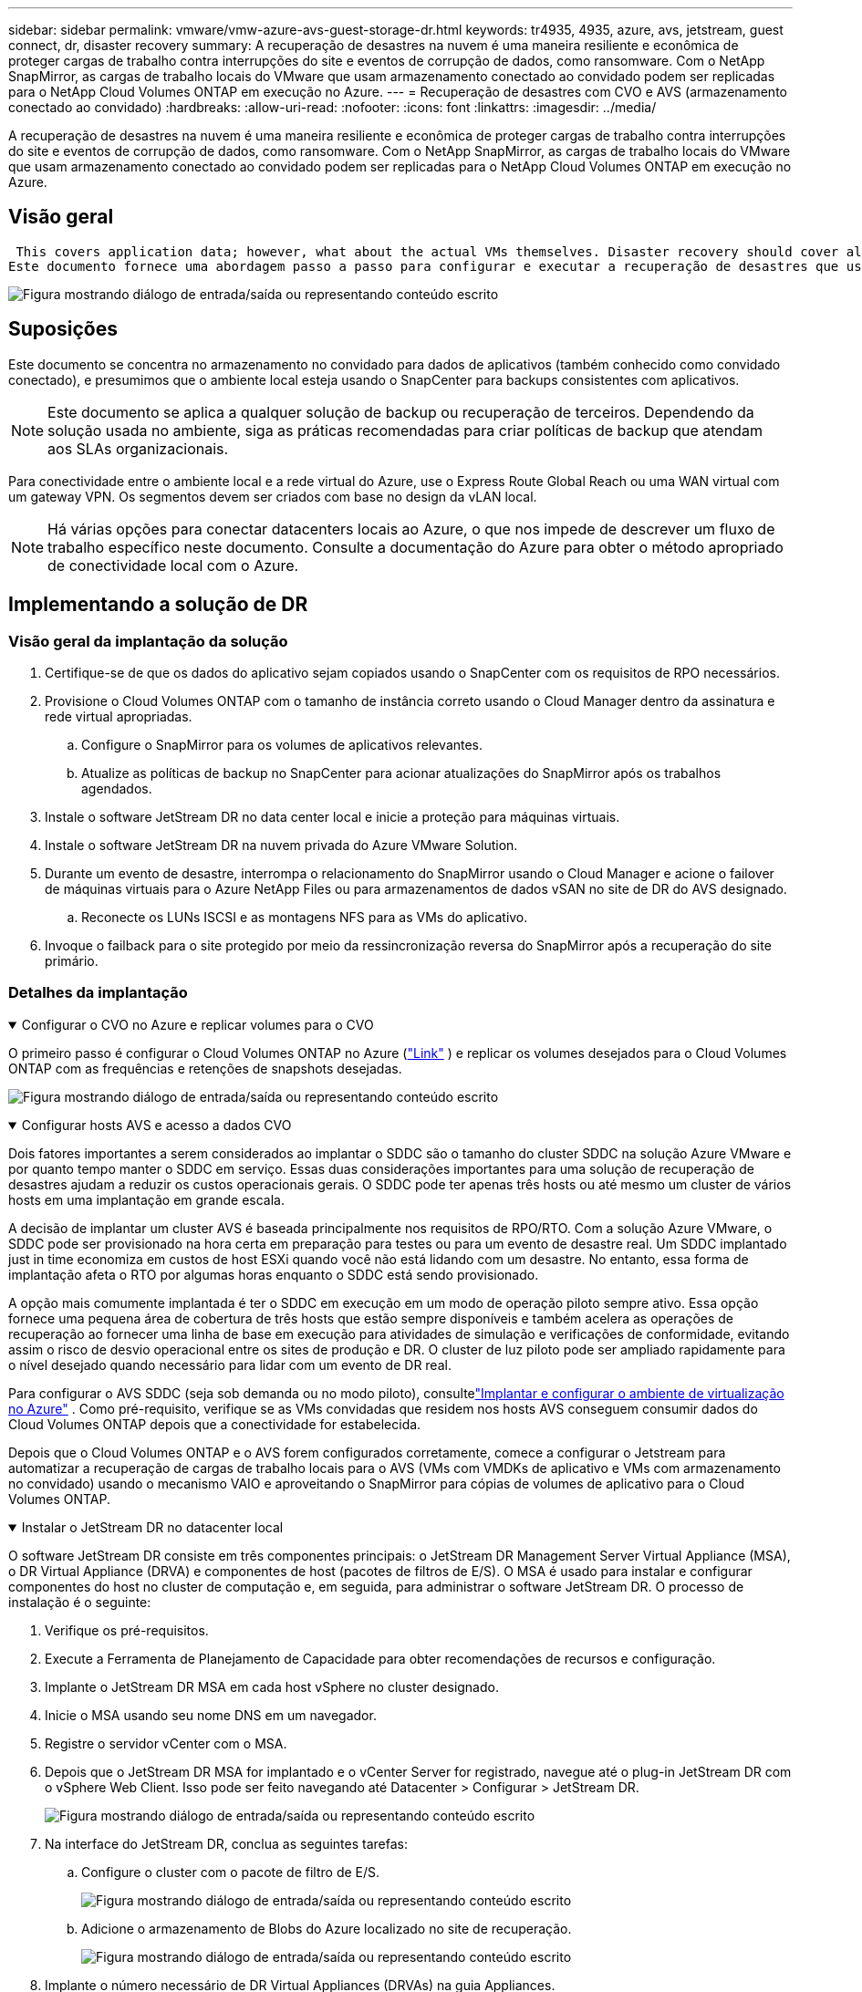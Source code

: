 ---
sidebar: sidebar 
permalink: vmware/vmw-azure-avs-guest-storage-dr.html 
keywords: tr4935, 4935, azure, avs, jetstream, guest connect, dr, disaster recovery 
summary: A recuperação de desastres na nuvem é uma maneira resiliente e econômica de proteger cargas de trabalho contra interrupções do site e eventos de corrupção de dados, como ransomware.  Com o NetApp SnapMirror, as cargas de trabalho locais do VMware que usam armazenamento conectado ao convidado podem ser replicadas para o NetApp Cloud Volumes ONTAP em execução no Azure. 
---
= Recuperação de desastres com CVO e AVS (armazenamento conectado ao convidado)
:hardbreaks:
:allow-uri-read: 
:nofooter: 
:icons: font
:linkattrs: 
:imagesdir: ../media/


[role="lead"]
A recuperação de desastres na nuvem é uma maneira resiliente e econômica de proteger cargas de trabalho contra interrupções do site e eventos de corrupção de dados, como ransomware.  Com o NetApp SnapMirror, as cargas de trabalho locais do VMware que usam armazenamento conectado ao convidado podem ser replicadas para o NetApp Cloud Volumes ONTAP em execução no Azure.



== Visão geral

 This covers application data; however, what about the actual VMs themselves. Disaster recovery should cover all dependent components, including virtual machines, VMDKs, application data, and more. To accomplish this, SnapMirror along with Jetstream can be used to seamlessly recover workloads replicated from on-premises to Cloud Volumes ONTAP while using vSAN storage for VM VMDKs.
Este documento fornece uma abordagem passo a passo para configurar e executar a recuperação de desastres que usa o NetApp SnapMirror, o JetStream e o Azure VMware Solution (AVS).

image:dr-cvo-avs-001.png["Figura mostrando diálogo de entrada/saída ou representando conteúdo escrito"]



== Suposições

Este documento se concentra no armazenamento no convidado para dados de aplicativos (também conhecido como convidado conectado), e presumimos que o ambiente local esteja usando o SnapCenter para backups consistentes com aplicativos.


NOTE: Este documento se aplica a qualquer solução de backup ou recuperação de terceiros.  Dependendo da solução usada no ambiente, siga as práticas recomendadas para criar políticas de backup que atendam aos SLAs organizacionais.

Para conectividade entre o ambiente local e a rede virtual do Azure, use o Express Route Global Reach ou uma WAN virtual com um gateway VPN.  Os segmentos devem ser criados com base no design da vLAN local.


NOTE: Há várias opções para conectar datacenters locais ao Azure, o que nos impede de descrever um fluxo de trabalho específico neste documento.  Consulte a documentação do Azure para obter o método apropriado de conectividade local com o Azure.



== Implementando a solução de DR



=== Visão geral da implantação da solução

. Certifique-se de que os dados do aplicativo sejam copiados usando o SnapCenter com os requisitos de RPO necessários.
. Provisione o Cloud Volumes ONTAP com o tamanho de instância correto usando o Cloud Manager dentro da assinatura e rede virtual apropriadas.
+
.. Configure o SnapMirror para os volumes de aplicativos relevantes.
.. Atualize as políticas de backup no SnapCenter para acionar atualizações do SnapMirror após os trabalhos agendados.


. Instale o software JetStream DR no data center local e inicie a proteção para máquinas virtuais.
. Instale o software JetStream DR na nuvem privada do Azure VMware Solution.
. Durante um evento de desastre, interrompa o relacionamento do SnapMirror usando o Cloud Manager e acione o failover de máquinas virtuais para o Azure NetApp Files ou para armazenamentos de dados vSAN no site de DR do AVS designado.
+
.. Reconecte os LUNs ISCSI e as montagens NFS para as VMs do aplicativo.


. Invoque o failback para o site protegido por meio da ressincronização reversa do SnapMirror após a recuperação do site primário.




=== Detalhes da implantação

.Configurar o CVO no Azure e replicar volumes para o CVO
[%collapsible%open]
====
O primeiro passo é configurar o Cloud Volumes ONTAP no Azure (link:vmw-azure-avs-guest-storage.html["Link"^] ) e replicar os volumes desejados para o Cloud Volumes ONTAP com as frequências e retenções de snapshots desejadas.

image:dr-cvo-avs-002.png["Figura mostrando diálogo de entrada/saída ou representando conteúdo escrito"]

====
.Configurar hosts AVS e acesso a dados CVO
[%collapsible%open]
====
Dois fatores importantes a serem considerados ao implantar o SDDC são o tamanho do cluster SDDC na solução Azure VMware e por quanto tempo manter o SDDC em serviço.  Essas duas considerações importantes para uma solução de recuperação de desastres ajudam a reduzir os custos operacionais gerais.  O SDDC pode ter apenas três hosts ou até mesmo um cluster de vários hosts em uma implantação em grande escala.

A decisão de implantar um cluster AVS é baseada principalmente nos requisitos de RPO/RTO.  Com a solução Azure VMware, o SDDC pode ser provisionado na hora certa em preparação para testes ou para um evento de desastre real.  Um SDDC implantado just in time economiza em custos de host ESXi quando você não está lidando com um desastre.  No entanto, essa forma de implantação afeta o RTO por algumas horas enquanto o SDDC está sendo provisionado.

A opção mais comumente implantada é ter o SDDC em execução em um modo de operação piloto sempre ativo.  Essa opção fornece uma pequena área de cobertura de três hosts que estão sempre disponíveis e também acelera as operações de recuperação ao fornecer uma linha de base em execução para atividades de simulação e verificações de conformidade, evitando assim o risco de desvio operacional entre os sites de produção e DR.  O cluster de luz piloto pode ser ampliado rapidamente para o nível desejado quando necessário para lidar com um evento de DR real.

Para configurar o AVS SDDC (seja sob demanda ou no modo piloto), consultelink:vmw-azure-avs-setup.html["Implantar e configurar o ambiente de virtualização no Azure"^] .  Como pré-requisito, verifique se as VMs convidadas que residem nos hosts AVS conseguem consumir dados do Cloud Volumes ONTAP depois que a conectividade for estabelecida.

Depois que o Cloud Volumes ONTAP e o AVS forem configurados corretamente, comece a configurar o Jetstream para automatizar a recuperação de cargas de trabalho locais para o AVS (VMs com VMDKs de aplicativo e VMs com armazenamento no convidado) usando o mecanismo VAIO e aproveitando o SnapMirror para cópias de volumes de aplicativo para o Cloud Volumes ONTAP.

====
.Instalar o JetStream DR no datacenter local
[%collapsible%open]
====
O software JetStream DR consiste em três componentes principais: o JetStream DR Management Server Virtual Appliance (MSA), o DR Virtual Appliance (DRVA) e componentes de host (pacotes de filtros de E/S).  O MSA é usado para instalar e configurar componentes do host no cluster de computação e, em seguida, para administrar o software JetStream DR.  O processo de instalação é o seguinte:

. Verifique os pré-requisitos.
. Execute a Ferramenta de Planejamento de Capacidade para obter recomendações de recursos e configuração.
. Implante o JetStream DR MSA em cada host vSphere no cluster designado.
. Inicie o MSA usando seu nome DNS em um navegador.
. Registre o servidor vCenter com o MSA.
. Depois que o JetStream DR MSA for implantado e o vCenter Server for registrado, navegue até o plug-in JetStream DR com o vSphere Web Client.  Isso pode ser feito navegando até Datacenter > Configurar > JetStream DR.
+
image:dr-cvo-avs-003.png["Figura mostrando diálogo de entrada/saída ou representando conteúdo escrito"]

. Na interface do JetStream DR, conclua as seguintes tarefas:
+
.. Configure o cluster com o pacote de filtro de E/S.
+
image:dr-cvo-avs-004.png["Figura mostrando diálogo de entrada/saída ou representando conteúdo escrito"]

.. Adicione o armazenamento de Blobs do Azure localizado no site de recuperação.
+
image:dr-cvo-avs-005.png["Figura mostrando diálogo de entrada/saída ou representando conteúdo escrito"]



. Implante o número necessário de DR Virtual Appliances (DRVAs) na guia Appliances.
+

NOTE: Use a ferramenta de planejamento de capacidade para estimar o número de DRVAs necessários.

+
image:dr-cvo-avs-006.png["Figura mostrando diálogo de entrada/saída ou representando conteúdo escrito"]

+
image:dr-cvo-avs-007.png["Figura mostrando diálogo de entrada/saída ou representando conteúdo escrito"]

. Crie volumes de log de replicação para cada DRVA usando o VMDK dos armazenamentos de dados disponíveis ou do pool de armazenamento iSCSI compartilhado independente.
+
image:dr-cvo-avs-008.png["Figura mostrando diálogo de entrada/saída ou representando conteúdo escrito"]

. Na guia Domínios Protegidos, crie o número necessário de domínios protegidos usando informações sobre o site do Armazenamento de Blobs do Azure, a instância do DRVA e o log de replicação.  Um domínio protegido define uma VM específica ou um conjunto de VMs de aplicativos dentro do cluster que são protegidas em conjunto e recebem uma ordem de prioridade para operações de failover/failback.
+
image:dr-cvo-avs-009.png["Figura mostrando diálogo de entrada/saída ou representando conteúdo escrito"]

+
image:dr-cvo-avs-010.png["Figura mostrando diálogo de entrada/saída ou representando conteúdo escrito"]

. Selecione as VMs a serem protegidas e agrupe-as em grupos de aplicativos com base na dependência.  As definições de aplicativo permitem agrupar conjuntos de VMs em grupos lógicos que contêm suas ordens de inicialização, atrasos de inicialização e validações de aplicativo opcionais que podem ser executadas na recuperação.
+

NOTE: Certifique-se de que o mesmo modo de proteção seja usado para todas as VMs em um domínio protegido.

+

NOTE: O modo Write-Back (VMDK) oferece maior desempenho.

+
image:dr-cvo-avs-011.png["Figura mostrando diálogo de entrada/saída ou representando conteúdo escrito"]

. Certifique-se de que os volumes de log de replicação sejam colocados em armazenamento de alto desempenho.
+
image:dr-cvo-avs-012.png["Figura mostrando diálogo de entrada/saída ou representando conteúdo escrito"]

. Após terminar, clique em Iniciar proteção para o domínio protegido.  Isso inicia a replicação de dados das VMs selecionadas para o repositório de Blobs designado.
+
image:dr-cvo-avs-013.png["Figura mostrando diálogo de entrada/saída ou representando conteúdo escrito"]

. Após a conclusão da replicação, o status de proteção da VM é marcado como Recuperável.
+
image:dr-cvo-avs-014.png["Figura mostrando diálogo de entrada/saída ou representando conteúdo escrito"]

+

NOTE: Os runbooks de failover podem ser configurados para agrupar as VMs (chamado de grupo de recuperação), definir a sequência da ordem de inicialização e modificar as configurações de CPU/memória, juntamente com as configurações de IP.

. Clique em Configurações e depois no link Configurar runbook para configurar o grupo de runbooks.
+
image:dr-cvo-avs-015.png["Figura mostrando diálogo de entrada/saída ou representando conteúdo escrito"]

. Clique no botão Criar grupo para começar a criar um novo grupo de runbook.
+

NOTE: Se necessário, na parte inferior da tela, aplique pré-scripts e pós-scripts personalizados para serem executados automaticamente antes e depois da operação do grupo de runbooks.  Certifique-se de que os scripts do Runbook estejam residindo no servidor de gerenciamento.

+
image:dr-cvo-avs-016.png["Figura mostrando diálogo de entrada/saída ou representando conteúdo escrito"]

. Edite as configurações da VM conforme necessário.  Especifique os parâmetros para recuperar as VMs, incluindo a sequência de inicialização, o atraso de inicialização (especificado em segundos), o número de CPUs e a quantidade de memória a ser alocada.  Altere a sequência de inicialização das VMs clicando nas setas para cima ou para baixo.  Também são fornecidas opções para manter o MAC.
+
image:dr-cvo-avs-017.png["Figura mostrando diálogo de entrada/saída ou representando conteúdo escrito"]

. Endereços IP estáticos podem ser configurados manualmente para as VMs individuais do grupo.  Clique no link Visualização da NIC de uma VM para configurar manualmente suas configurações de endereço IP.
+
image:dr-cvo-avs-018.png["Figura mostrando diálogo de entrada/saída ou representando conteúdo escrito"]

. Clique no botão Configurar para salvar as configurações de NIC para as respectivas VMs.
+
image:dr-cvo-avs-019.png["Figura mostrando diálogo de entrada/saída ou representando conteúdo escrito"]

+
image:dr-cvo-avs-020.png["Figura mostrando diálogo de entrada/saída ou representando conteúdo escrito"]



O status dos runbooks de failover e failback agora está listado como Configurado.  Os grupos de runbooks de failover e failback são criados em pares usando o mesmo grupo inicial de VMs e configurações.  Se necessário, as configurações de qualquer grupo de runbooks podem ser personalizadas individualmente clicando no respectivo link Detalhes e fazendo alterações.

====
.Instalar JetStream DR para AVS em nuvem privada
[%collapsible%open]
====
Uma prática recomendada para um site de recuperação (AVS) é criar um cluster de luz piloto de três nós com antecedência.  Isso permite que a infraestrutura do site de recuperação seja pré-configurada, incluindo o seguinte:

* Segmentos de rede de destino, firewalls, serviços como DHCP e DNS e assim por diante
* Instalação do JetStream DR para AVS
* Configuração de volumes ANF como datastores e muito mais


O JetStream DR suporta um modo RTO próximo de zero para domínios de missão crítica.  Para esses domínios, o armazenamento de destino deve ser pré-instalado.  ANF é um tipo de armazenamento recomendado neste caso.


NOTE: A configuração de rede, incluindo a criação de segmentos, deve ser configurada no cluster AVS para atender aos requisitos locais.


NOTE: Dependendo dos requisitos de SLA e RTO, você pode usar o failover contínuo ou o modo de failover regular (padrão).  Para um RTO próximo de zero, você deve iniciar a reidratação contínua no local de recuperação.

. Para instalar o JetStream DR para AVS em uma nuvem privada do Azure VMware Solution, use o comando Executar.  No portal do Azure, acesse a solução Azure VMware, selecione a nuvem privada e selecione Executar comando > Pacotes > JSDR.Configuration.
+

NOTE: O usuário padrão do CloudAdmin do Azure VMware Solution não tem privilégios suficientes para instalar o JetStream DR para AVS.  A Solução VMware do Azure permite a instalação simplificada e automatizada do JetStream DR invocando o comando Executar Solução VMware do Azure para o JetStream DR.

+
A captura de tela a seguir mostra a instalação usando um endereço IP baseado em DHCP.

+
image:dr-cvo-avs-021.png["Figura mostrando diálogo de entrada/saída ou representando conteúdo escrito"]

. Após a conclusão da instalação do JetStream DR para AVS, atualize o navegador.  Para acessar a interface do usuário do JetStream DR, vá para SDDC Datacenter > Configurar > JetStream DR.
+
image:dr-cvo-avs-022.png["Figura mostrando diálogo de entrada/saída ou representando conteúdo escrito"]

. Na interface do JetStream DR, conclua as seguintes tarefas:
+
.. Adicione a conta do Armazenamento de Blobs do Azure que foi usada para proteger o cluster local como um site de armazenamento e execute a opção Verificar Domínios.
.. Na janela de diálogo pop-up que aparece, selecione o domínio protegido a ser importado e clique no link Importar.
+
image:dr-cvo-avs-023.png["Figura mostrando diálogo de entrada/saída ou representando conteúdo escrito"]



. O domínio é importado para recuperação.  Vá para a aba Domínios Protegidos e verifique se o domínio pretendido foi selecionado ou escolha o desejado no menu Selecionar Domínio Protegido.  Uma lista de VMs recuperáveis no domínio protegido é exibida.
+
image:dr-cvo-avs-024.png["Figura mostrando diálogo de entrada/saída ou representando conteúdo escrito"]

. Depois que os domínios protegidos forem importados, implante os dispositivos DRVA.
+

NOTE: Essas etapas também podem ser automatizadas usando planos criados pela CPT.

. Crie volumes de log de replicação usando armazenamentos de dados vSAN ou ANF disponíveis.
. Importe os domínios protegidos e configure a VA de recuperação para usar um armazenamento de dados ANF para posicionamentos de VM.
+
image:dr-cvo-avs-025.png["Figura mostrando diálogo de entrada/saída ou representando conteúdo escrito"]

+

NOTE: Certifique-se de que o DHCP esteja habilitado no segmento selecionado e que haja IPs suficientes disponíveis.  IPs dinâmicos são usados temporariamente enquanto os domínios estão se recuperando.  Cada VM em recuperação (incluindo reidratação contínua) requer um IP dinâmico individual.  Após a recuperação ser concluída, o IP é liberado e pode ser reutilizado.

. Selecione a opção de failover apropriada (failover contínuo ou failover).  Neste exemplo, a reidratação contínua (failover contínuo) é selecionada.
+

NOTE: Embora os modos Failover Contínuo e Failover sejam diferentes em quando a configuração é realizada, ambos os modos de failover são configurados usando as mesmas etapas.  As etapas de failover são configuradas e executadas juntas em resposta a um evento de desastre.  O failover contínuo pode ser configurado a qualquer momento e então executado em segundo plano durante a operação normal do sistema.  Após a ocorrência de um evento de desastre, o failover contínuo é concluído para transferir imediatamente a propriedade das VMs protegidas para o site de recuperação (RTO próximo de zero).

+
image:dr-cvo-avs-026.png["Figura mostrando diálogo de entrada/saída ou representando conteúdo escrito"]



O processo de failover contínuo é iniciado e seu progresso pode ser monitorado pela interface do usuário.  Clicar no ícone azul na seção Etapa atual expõe uma janela pop-up mostrando detalhes da etapa atual do processo de failover.

====
.Failover e Failback
[%collapsible%open]
====
. Após ocorrer um desastre no cluster protegido do ambiente local (falha parcial ou completa), você pode acionar o failover para VMs usando o Jetstream após interromper o relacionamento do SnapMirror para os respectivos volumes de aplicativo.
+
image:dr-cvo-avs-027.png["Figura mostrando diálogo de entrada/saída ou representando conteúdo escrito"]

+
image:dr-cvo-avs-028.png["Figura mostrando diálogo de entrada/saída ou representando conteúdo escrito"]

+

NOTE: Esta etapa pode ser facilmente automatizada para facilitar o processo de recuperação.

. Acesse a interface do usuário do Jetstream no AVS SDDC (lado de destino) e acione a opção de failover para concluir o failover.  A barra de tarefas mostra o progresso das atividades de failover.
+
Na janela de diálogo que aparece ao concluir o failover, a tarefa de failover pode ser especificada como planejada ou assumida como forçada.

+
image:dr-cvo-avs-029.png["Figura mostrando diálogo de entrada/saída ou representando conteúdo escrito"]

+
image:dr-cvo-avs-030.png["Figura mostrando diálogo de entrada/saída ou representando conteúdo escrito"]

+
O failover forçado pressupõe que o site principal não está mais acessível e a propriedade do domínio protegido deve ser assumida diretamente pelo site de recuperação.

+
image:dr-cvo-avs-031.png["Figura mostrando diálogo de entrada/saída ou representando conteúdo escrito"]

+
image:dr-cvo-avs-032.png["Figura mostrando diálogo de entrada/saída ou representando conteúdo escrito"]

. Após a conclusão do failover contínuo, uma mensagem será exibida confirmando a conclusão da tarefa.  Quando a tarefa estiver concluída, acesse as VMs recuperadas para configurar sessões ISCSI ou NFS.
+

NOTE: O modo de failover muda para Em execução no failover e o status da VM é Recuperável.  Todas as VMs do domínio protegido agora estão em execução no site de recuperação no estado especificado pelas configurações do runbook de failover.

+

NOTE: Para verificar a configuração e a infraestrutura de failover, o JetStream DR pode ser operado no modo de teste (opção Test Failover) para observar a recuperação de máquinas virtuais e seus dados do armazenamento de objetos em um ambiente de recuperação de teste.  Quando um procedimento de failover é executado no modo de teste, sua operação se assemelha a um processo de failover real.

+
image:dr-cvo-avs-033.png["Figura mostrando diálogo de entrada/saída ou representando conteúdo escrito"]

. Depois que as máquinas virtuais forem recuperadas, use a recuperação de desastres de armazenamento para armazenamento no convidado.  Para demonstrar esse processo, o servidor SQL é usado neste exemplo.
. Efetue login na VM SnapCenter recuperada no AVS SDDC e ative o modo DR.
+
.. Acesse a interface do usuário do SnapCenter usando o navegadorN.
+
image:dr-cvo-avs-034.png["Figura mostrando diálogo de entrada/saída ou representando conteúdo escrito"]

.. Na página Configurações, navegue até Configurações > Configurações globais > Recuperação de desastres.
.. Selecione Habilitar recuperação de desastres.
.. Clique em Aplicar.
+
image:dr-cvo-avs-035.png["Figura mostrando diálogo de entrada/saída ou representando conteúdo escrito"]

.. Verifique se o trabalho de DR está habilitado clicando em Monitor > Trabalhos.
+

NOTE: O NetApp SnapCenter 4.6 ou posterior deve ser usado para recuperação de desastres de armazenamento.  Para versões anteriores, snapshots consistentes com o aplicativo (replicados usando SnapMirror) devem ser usados e a recuperação manual deve ser executada caso backups anteriores precisem ser recuperados no site de recuperação de desastres.



. Certifique-se de que o relacionamento SnapMirror esteja quebrado.
+
image:dr-cvo-avs-036.png["Figura mostrando diálogo de entrada/saída ou representando conteúdo escrito"]

. Anexe o LUN do Cloud Volumes ONTAP à VM convidada do SQL recuperada com as mesmas letras de unidade.
+
image:dr-cvo-avs-037.png["Figura mostrando diálogo de entrada/saída ou representando conteúdo escrito"]

. Abra o iSCSI Initiator, limpe a sessão desconectada anterior e adicione o novo destino junto com o multipath para os volumes Cloud Volumes ONTAP replicados.
+
image:dr-cvo-avs-038.png["Figura mostrando diálogo de entrada/saída ou representando conteúdo escrito"]

. Certifique-se de que todos os discos estejam conectados usando as mesmas letras de unidade que eram usadas antes do DR.
+
image:dr-cvo-avs-039.png["Figura mostrando diálogo de entrada/saída ou representando conteúdo escrito"]

. Reinicie o serviço do servidor MSSQL.
+
image:dr-cvo-avs-040.png["Figura mostrando diálogo de entrada/saída ou representando conteúdo escrito"]

. Certifique-se de que os recursos SQL estejam online novamente.
+
image:dr-cvo-avs-041.png["Figura mostrando diálogo de entrada/saída ou representando conteúdo escrito"]

+

NOTE: No caso do NFS, anexe os volumes usando o comando mount e atualize o `/etc/fstab` entradas.

+
Neste ponto, as operações podem ser executadas e os negócios continuam normalmente.

+

NOTE: No final do NSX-T, um gateway de nível 1 dedicado separado pode ser criado para simular cenários de failover.  Isso garante que todas as cargas de trabalho possam se comunicar entre si, mas que nenhum tráfego possa entrar ou sair do ambiente, de modo que qualquer tarefa de triagem, contenção ou proteção possa ser executada sem risco de contaminação cruzada.  Esta operação está fora do escopo deste documento, mas pode ser facilmente realizada para simular isolamento.



Depois que o site principal estiver funcionando novamente, você poderá executar o failback.  A proteção da VM é retomada pelo Jetstream e o relacionamento do SnapMirror deve ser revertido.

. Restaure o ambiente local.  Dependendo do tipo de incidente de desastre, pode ser necessário restaurar e/ou verificar a configuração do cluster protegido.  Se necessário, o software JetStream DR pode precisar ser reinstalado.
. Acesse o ambiente local restaurado, vá para a interface do usuário do Jetstream DR e selecione o domínio protegido apropriado.  Depois que o site protegido estiver pronto para failback, selecione a opção Failback na interface do usuário.
+

NOTE: O plano de failback gerado pelo CPT também pode ser usado para iniciar o retorno das VMs e seus dados do armazenamento de objetos para o ambiente VMware original.

+
image:dr-cvo-avs-042.png["Figura mostrando diálogo de entrada/saída ou representando conteúdo escrito"]

+

NOTE: Especifique o atraso máximo após pausar as VMs no site de recuperação e reiniciá-las no site protegido.  O tempo necessário para concluir esse processo inclui a conclusão da replicação após interromper as VMs de failover, o tempo necessário para limpar o site de recuperação e o tempo necessário para recriar as VMs no site protegido.  A NetApp recomenda 10 minutos.

+
image:dr-cvo-avs-043.png["Figura mostrando diálogo de entrada/saída ou representando conteúdo escrito"]

. Conclua o processo de failback e confirme a retomada da proteção da VM e da consistência dos dados.
+
image:dr-cvo-avs-044.png["Figura mostrando diálogo de entrada/saída ou representando conteúdo escrito"]

. Depois que as VMs forem recuperadas, desconecte o armazenamento secundário do host e conecte-o ao armazenamento primário.
+
image:dr-cvo-avs-045.png["Figura mostrando diálogo de entrada/saída ou representando conteúdo escrito"]

+
image:dr-cvo-avs-046.png["Figura mostrando diálogo de entrada/saída ou representando conteúdo escrito"]

. Reinicie o serviço do servidor MSSQL.
. Verifique se os recursos SQL estão online novamente.
+
image:dr-cvo-avs-047.png["Figura mostrando diálogo de entrada/saída ou representando conteúdo escrito"]

+

NOTE: Para fazer failback para o armazenamento primário, certifique-se de que a direção do relacionamento permaneça a mesma de antes do failover, executando uma operação de ressincronização reversa.

+

NOTE: Para manter as funções de armazenamento primário e secundário após a operação de ressincronização reversa, execute a operação de ressincronização reversa novamente.



Esse processo é aplicável a outros aplicativos como Oracle, bancos de dados semelhantes e quaisquer outros aplicativos que usem armazenamento conectado a convidados.

Como sempre, teste as etapas envolvidas para recuperar as cargas de trabalho críticas antes de portá-las para produção.

====


== Benefícios desta solução

* Utiliza a replicação eficiente e resiliente do SnapMirror.
* Recupera para quaisquer pontos disponíveis no tempo com retenção de instantâneos ONTAP .
* A automação completa está disponível para todas as etapas necessárias para recuperar centenas a milhares de VMs, desde as etapas de armazenamento, computação, rede e validação de aplicativos.
* O SnapCenter usa mecanismos de clonagem que não alteram o volume replicado.
+
** Isso evita o risco de corrupção de dados para volumes e instantâneos.
** Evita interrupções de replicação durante fluxos de trabalho de teste de DR.
** Aproveita os dados de DR para fluxos de trabalho além de DR, como desenvolvimento/teste, testes de segurança, testes de patch e atualização e testes de remediação.


* A otimização da CPU e da RAM pode ajudar a reduzir os custos da nuvem ao permitir a recuperação para clusters de computação menores.

